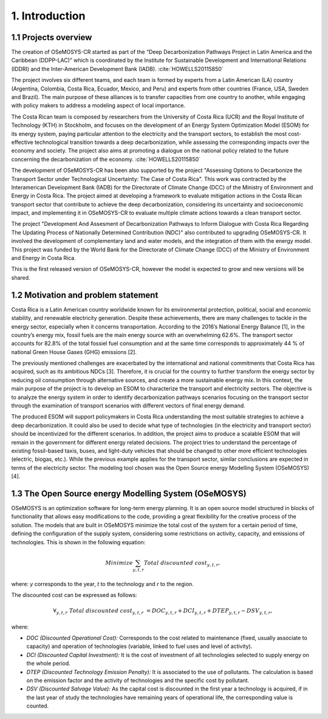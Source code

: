 .. Title:

1. Introduction 
=====================================

1.1 Projects overview
+++++++++

The creation of OSeMOSYS-CR started as part of the “Deep Decarbonization Pathways Project in Latin America and the Caribbean (DDPP-LAC)” which is coordinated by the Institute for Sustainable Development and International Relations (IDDRI) and the Inter-American Development Bank (IADB). :cite:`HOWELLS20115850`

The project involves six different teams, and each team is formed by experts from a Latin American (LA) country (Argentina, Colombia, Costa Rica, Ecuador, Mexico, and Peru) and experts from other countries (France, USA, Sweden and Brazil). The main purpose of these alliances is to transfer capacities from one country to another, while engaging with policy makers to address a modeling aspect of local importance. 

The Costa Rican team is composed by researchers from the University of Costa Rica (UCR) and the Royal Institute of Technology (KTH) in Stockholm, and focuses on the development of an Energy System Optimization Model (ESOM) for its energy system, paying particular attention to the electricity and the transport sectors, to establish the most cost-effective technological transition towards a deep decarbonization, while assessing the corresponding impacts over the economy and society. The project also aims at promoting a dialogue on the national policy related to the future concerning the decarbonization of the economy. :cite:`HOWELLS20115850`

The development of OSeMOSYS-CR has been also supported by the project "Assessing Options to Decarbonize the Transport Sector under Technological Uncertainty: The Case of Costa Rica". This work was contracted by the Interamerican Development Bank (IADB) for the Directorate of Climate Change (DCC) of the Ministry of Environment and Energy in Costa Rica. The project aimed at developing a framework to evaluate mitigation actions in the Costa Rican transport sector that contribute to achieve the deep decarbonization, considering its uncertainty and socioeconomic impact, and implementing it in OSeMOSYS-CR to evaluate multiple climate actions towards a clean transport sector. 

The project "Development And Assesment of Decarbonization Pathways to Inform Dialogue with Costa Rica Regarding The Updating Process of Nationally Determined Contribution (NDC)" also contributed to upgrading OSeMOSYS-CR. It involved the development of  complementary land and water models, and the integration of them with the energy model. This project was funded by the World Bank for the Directorate of Climate Change (DCC) of the Ministry of Environment and Energy in Costa Rica. 

This is the first released version of OSeMOSYS-CR, however the model is expected to grow and new versions will be shared.

1.2 Motivation and problem statement
+++++++++

Costa Rica is a Latin American country worldwide known for its environmental protection, political, social and economic stability, and renewable electricity generation. Despite these achievements, there are many challenges to tackle in the energy sector, especially when it concerns transportation. According to the 2016’s National Energy Balance [1], in the country’s energy mix, fossil fuels are
the main energy source with an overwhelming 62.6%. The transport sector accounts for 82.8% of the total fossiel fuel consumption and at the same time corresponds to approximately 44 % of national Green House Gases (GHG) emissions [2].

The previously mentioned challenges are exacerbated by the international and national commitments that Costa Rica has acquired, such as its ambitious NDCs [3]. Therefore, it is crucial for the country to further transform the energy sector by reducing oil consumption through alternative sources, and create a more sustainable energy mix. In this context, the main purpose of the project is to develop an ESOM to characterize the transport and electricity sectors. The objective is to analyze the energy system in order to identify decarbonization pathways scenarios focusing on the transport sector through the examination of transport scenarios with different vectors of final energy demand. 

The produced ESOM will support policymakers in Costa Rica understanding the most suitable strategies to achieve a deep decarbonization. It could also be used to decide what type of technologies (in the electricity and transport sector) should be incentivized for the different scenarios. In addition, the project aims to produce a scalable ESOM that will remain in the government for different energy related decisions. The project tries to understand the percentage of existing fossil-based taxis, buses, and light-duty vehicles that should be changed to other more efficient technologies (electric, biogas, etc.). While the previous example applies for the transport sector, similar conclusions are expected in terms of the electricity sector. The modeling tool chosen was the Open Source energy Modelling System (OSeMOSYS) [4].

1.3 The Open Source energy Modelling System (OSeMOSYS)
+++++++++

OSeMOSYS is an optimization software for long-term energy planning. It is an open source model structured in blocks of functionality that allows easy modifications to the code, providing a great flexibility for the creative process of the solution. The models that are built in OSeMOSYS minimize the total cost of the system for a certain period of time, defining the configuration of the supply system, considering some restrictions on activity, capacity, and emissions of technologies. This is shown in the following equation: 

.. math::

   Minimize \sum_{y,t,r}Total\ discounted\ cost_{y,t,r},
   
where: *y* corresponds to the year, *t* to the technology and *r* to the region. 

The discounted cost can be expressed as follows: 

.. math::

   \forall _{y,t,r}\  Total\ discounted\ cost_{y,t,r}\  =   DOC_{y,t,r} + DCI_{y,t,r}  + DTEP_{y,t,r} - DSV_{y,t,r},
 
where: 

*	*DOC (Discounted Operational Cost):* Corresponds to the cost related to maintenance (fixed, usually associate to capacity) and operation of technologies (variable, linked to fuel uses and level of activity).  
*	*DCI (Discounted Capital Investment):* It is the cost of investment of all technologies selected to supply energy on the whole period. 
*	*DTEP (Discounted Technology Emission Penalty):* It is associated to the use of pollutants. The calculation is based on the emission factor and the activity of technologies and the specific cost by pollutant.    
*	*DSV (Discounted Salvage Value):* As the capital cost is discounted in the first year a technology is acquired, if in the last year of study the technologies have remaining years of operational life, the corresponding value is counted.
